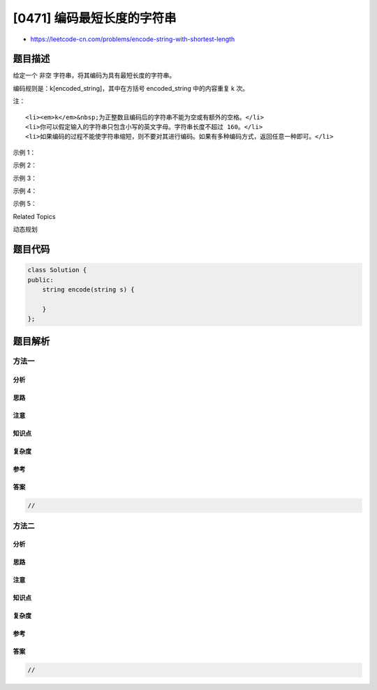 [0471] 编码最短长度的字符串
===========================

-  https://leetcode-cn.com/problems/encode-string-with-shortest-length

题目描述
--------

.. raw:: html

   <p>

给定一个 非空 字符串，将其编码为具有最短长度的字符串。

.. raw:: html

   </p>

.. raw:: html

   <p>

编码规则是：k[encoded\_string]，其中在方括号 encoded\_string
中的内容重复 k 次。

.. raw:: html

   </p>

.. raw:: html

   <p>

注：

.. raw:: html

   </p>

.. raw:: html

   <ol>

::

    <li><em>k</em>&nbsp;为正整数且编码后的字符串不能为空或有额外的空格。</li>
    <li>你可以假定输入的字符串只包含小写的英文字母。字符串长度不超过 160。</li>
    <li>如果编码的过程不能使字符串缩短，则不要对其进行编码。如果有多种编码方式，返回任意一种即可。</li>

.. raw:: html

   </ol>

.. raw:: html

   <p>

 

.. raw:: html

   </p>

.. raw:: html

   <p>

示例 1：

.. raw:: html

   </p>

.. raw:: html

   <pre>输入： &quot;aaa&quot;
   输出： &quot;aaa&quot;
   解释： 无法将其编码为更短的字符串，因此不进行编码。
   </pre>

.. raw:: html

   <p>

 

.. raw:: html

   </p>

.. raw:: html

   <p>

示例 2：

.. raw:: html

   </p>

.. raw:: html

   <pre>输入： &quot;aaaaa&quot;
   输出： &quot;5[a]&quot;
   解释： &quot;5[a]&quot; 比 &quot;aaaaa&quot; 短 1 个字符。
   </pre>

.. raw:: html

   <p>

 

.. raw:: html

   </p>

.. raw:: html

   <p>

示例 3：

.. raw:: html

   </p>

.. raw:: html

   <pre>输入： &quot;aaaaaaaaaa&quot;
   输出： &quot;10[a]&quot;
   解释： &quot;a9[a]&quot; 或 &quot;9[a]a&quot; 都是合法的编码，和 &quot;10[a]&quot; 一样长度都为 5。
   </pre>

.. raw:: html

   <p>

 

.. raw:: html

   </p>

.. raw:: html

   <p>

示例 4：

.. raw:: html

   </p>

.. raw:: html

   <pre>输入： &quot;aabcaabcd&quot;
   输出： &quot;2[aabc]d&quot;
   解释： &quot;aabc&quot; 出现两次，因此一种答案可以是 &quot;2[aabc]d&quot;。
   </pre>

.. raw:: html

   <p>

 

.. raw:: html

   </p>

.. raw:: html

   <p>

示例 5：

.. raw:: html

   </p>

.. raw:: html

   <pre>输入： &quot;abbbabbbcabbbabbbc&quot;
   输出： &quot;2[2[abbb]c]&quot;
   解释： &quot;abbbabbbc&quot; 出现两次，但是 &quot;abbbabbbc&quot; 可以编码为 &quot;2[abbb]c&quot;，因此一种答案可以是 &quot;2[2[abbb]c]&quot;。
   </pre>

.. raw:: html

   <p>

 

.. raw:: html

   </p>

.. raw:: html

   <div>

.. raw:: html

   <div>

Related Topics

.. raw:: html

   </div>

.. raw:: html

   <div>

.. raw:: html

   <li>

动态规划

.. raw:: html

   </li>

.. raw:: html

   </div>

.. raw:: html

   </div>

题目代码
--------

.. code:: cpp

    class Solution {
    public:
        string encode(string s) {

        }
    };

题目解析
--------

方法一
~~~~~~

分析
^^^^

思路
^^^^

注意
^^^^

知识点
^^^^^^

复杂度
^^^^^^

参考
^^^^

答案
^^^^

.. code:: cpp

    //

方法二
~~~~~~

分析
^^^^

思路
^^^^

注意
^^^^

知识点
^^^^^^

复杂度
^^^^^^

参考
^^^^

答案
^^^^

.. code:: cpp

    //
